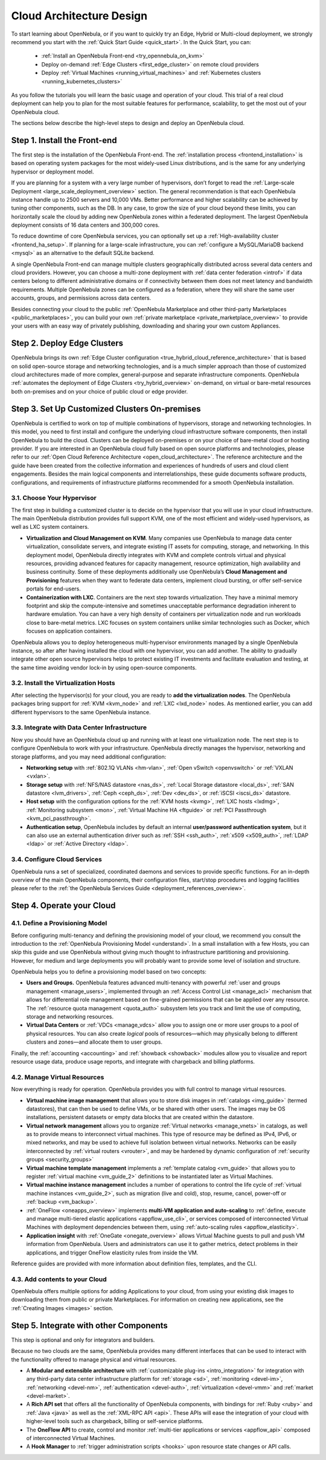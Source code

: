 .. _intro:

===========================
Cloud Architecture Design
===========================

To start learning about OpenNebula, or if you want to quickly try an Edge, Hybrid or Multi-cloud deployment, we strongly recommend you start with the :ref:`Quick Start Guide <quick_start>`. In the Quick Start, you can:

  * :ref:`Install an OpenNebula Front-end <try_opennebula_on_kvm>`
  * Deploy on-demand :ref:`Edge Clusters <first_edge_cluster>` on remote cloud providers
  * Deploy :ref:`Virtual Machines <running_virtual_machines>` and :ref:`Kubernetes clusters <running_kubernetes_clusters>`
  
As you follow the tutorials you will learn the basic usage and operation of your cloud. This trial of a real cloud deployment can help you to plan for the most suitable features for performance, scalability, to get the most out of your OpenNebula cloud.

The sections below describe the high-level steps to design and deploy an OpenNebula cloud.

Step 1. Install the Front-end
=================================================

The first step is the installation of the OpenNebula Front-end. The :ref:`installation process <frontend_installation>` is based on operating system packages for the most widely-used Linux distributions, and is the same for any underlying hypervisor or deployment model.

If you are planning for a system with a very large number of hypervisors, don’t forget to read the :ref:`Large-scale Deployment <large_scale_deployment_overview>` section. The general recommendation is that each OpenNebula instance handle up to 2500 servers and 10,000 VMs. Better performance and higher scalability can be achieved by tuning other components, such as the DB. In any case, to grow the size of your cloud beyond these limits, you can horizontally scale the cloud by adding new OpenNebula zones within a federated deployment. The largest OpenNebula deployment consists of 16 data centers and 300,000 cores.

To reduce downtime of core OpenNebula services, you can optionally set up a :ref:`High-availability cluster <frontend_ha_setup>`. If planning for a large-scale infrastructure, you can :ref:`configure a MySQL/MariaDB backend <mysql>` as an alternative to the default SQLite backend.

A single OpenNebula Front-end can manage multiple clusters geographically distributed across several data centers and cloud providers. However, you can choose a multi-zone deployment with :ref:`data center federation <introf>` if data centers belong to different administrative domains or if connectivity between them does not meet latency and bandwidth requirements. Multiple OpenNebula zones can be configured as a federation, where they will share the same user accounts, groups, and permissions across data centers.

Besides connecting your cloud to the public :ref:`OpenNebula Marketplace and other third-party Marketplaces <public_marketplaces>`, you can build your own :ref:`private marketplace <private_marketplace_overview>` to provide your users with an easy way of privately publishing, downloading and sharing your own custom Appliances.

Step 2. Deploy Edge Clusters
=================================================

OpenNebula brings its own :ref:`Edge Cluster configuration <true_hybrid_cloud_reference_architecture>` that is based on solid open-source storage and networking technologies, and is a much simpler approach than those of customized cloud architectures made of more complex, general-purpose and separate infrastructure components. OpenNebula :ref:`automates the deployment of Edge Clusters <try_hybrid_overview>` on-demand, on virtual or bare-metal resources both on-premises and on your choice of public cloud or edge provider.

Step 3. Set Up Customized Clusters On-premises
=================================================

OpenNebula is certified to work on top of multiple combinations of hypervisors, storage and networking technologies. In this model, you need to first install and configure the underlying cloud infrastructure software components, then install OpenNebula to build the cloud. Clusters can be deployed on-premises or on your choice of bare-metal cloud or hosting provider. If you are interested in an OpenNebula cloud fully based on open source platforms and technologies, please refer to our :ref:`Open Cloud Reference Architecture <open_cloud_architecture>`. The reference architecture and the guide have been created from the collective information and experiences of hundreds of users and cloud client engagements. Besides the main logical components and interrelationships, these guide documents software products, configurations, and requirements of infrastructure platforms recommended for a smooth OpenNebula installation.

3.1. Choose Your Hypervisor
--------------------------------------------------

The first step in building a customized cluster is to decide on the hypervisor that you will use in your cloud infrastructure. The main OpenNebula distribution provides full support KVM, one of the most efficient and widely-used hypervisors, as well as LXC system containers.

-  **Virtualization and Cloud Management on KVM**. Many companies use OpenNebula to manage data center virtualization, consolidate servers, and integrate existing IT assets for computing, storage, and networking. In this deployment model, OpenNebula directly integrates with KVM and complete controls virtual and physical resources, providing advanced features for capacity management, resource optimization, high availability and business continuity. Some of these deployments additionally use OpenNebula’s **Cloud Management and Provisioning** features when they want to federate data centers, implement cloud bursting, or offer self-service portals for end-users.

-  **Containerization with LXC**. Containers are the next step towards virtualization. They have a minimal memory footprint and skip the compute-intensive and sometimes unacceptable performance degradation inherent to hardware emulation. You can have a very high density of containers per virtualization node and run workloads close to bare-metal metrics. LXC focuses on system containers unlike similar technologies such as Docker, which focuses on application containers.

OpenNebula allows you to deploy heterogeneous multi-hypervisor environments managed by a single OpenNebula instance, so after after having installed the cloud with one hypervisor, you can add another. The ability to gradually integrate other open source hypervisors helps to protect existing IT investments and facilitate evaluation and testing, at the same time avoiding vendor lock-in by using open-source components.

|OpenNebula Hypervisors|

3.2. Install the Virtualization Hosts
-------------------------------------------------

After selecting the hypervisor(s) for your cloud, you are ready to **add the virtualization nodes**. The OpenNebula packages bring support for :ref:`KVM <kvm_node>` and :ref:`LXC <lxd_node>` nodes. As mentioned earlier, you can add different hypervisors to the same OpenNebula instance.

3.3. Integrate with Data Center Infrastructure
------------------------------------------------------------

Now you should have an OpenNebula cloud up and running with at least one virtualization node. The next step is to configure OpenNebula to work with your infrastructure. OpenNebula directly manages the hypervisor, networking and storage platforms, and you may need additional configuration:

-  **Networking setup** with :ref:`802.1Q VLANs <hm-vlan>`, :ref:`Open vSwitch <openvswitch>` or :ref:`VXLAN <vxlan>`.

-  **Storage setup** with :ref:`NFS/NAS datastore <nas_ds>`, :ref:`Local Storage datastore <local_ds>`, :ref:`SAN datastore <lvm_drivers>`, :ref:`Ceph <ceph_ds>`, :ref:`Dev <dev_ds>`, or :ref:`iSCSI <iscsi_ds>` datastore.

-  **Host setup** with the configuration options for the :ref:`KVM hosts <kvmg>`, :ref:`LXC hosts <lxdmg>`, :ref:`Monitoring subsystem <mon>`, :ref:`Virtual Machine HA <ftguide>` or :ref:`PCI Passthrough <kvm_pci_passthrough>`.

- **Authentication setup**, OpenNebula includes by default an internal **user/password authentication system**, but it can also use an external authentication driver such as :ref:`SSH <ssh_auth>`, :ref:`x509 <x509_auth>`, :ref:`LDAP <ldap>` or :ref:`Active Directory <ldap>`.

3.4. Configure Cloud Services
--------------------------------------------------

OpenNebula runs a set of specialized, coordinated daemons and services to provide specific functions. For an in-depth overview of the main OpenNebula components, their configuration files, start/stop procedures and logging facilities please refer to the :ref:`the OpenNebula Services Guide <deployment_references_overview>`.

Step 4. Operate your Cloud
===============================================

4.1. Define a Provisioning Model
--------------------------------------------------

Before configuring multi-tenancy and defining the provisioning model of your cloud, we recommend you consult the introduction to the :ref:`OpenNebula Provisioning Model <understand>`. In a small installation with a few Hosts, you can skip this guide and use OpenNebula without giving much thought to infrastructure partitioning and provisioning. However, for medium and large deployments you will probably want to provide some level of isolation and structure.

OpenNebula helps you to define a provisioning model based on two concepts:

-  **Users and Groups.** OpenNebula features advanced multi-tenancy with powerful :ref:`user and groups management <manage_users>`, implemented through an :ref:`Access Control List <manage_acl>` mechanism that allows for differential role management based on fine-grained permissions that can be applied over any resource. The :ref:`resource quota management <quota_auth>` subsystem lets you track and limit the use of computing, storage and networking resources.

-  **Virtual Data Centers** or :ref:`VDCs <manage_vdcs>` allow you to assign one or more user groups to a pool of physical resources. You can also create *logical* pools of resources—which may physically belong to different clusters and zones—and allocate them to user groups.

Finally, the :ref:`accounting <accounting>` and :ref:`showback <showback>` modules allow you to visualize and report resource usage data, produce usage reports, and integrate with chargeback and billing platforms.

4.2. Manage Virtual Resources
--------------------------------------------------

Now everything is ready for operation. OpenNebula provides you with full control to manage virtual resources.

-  **Virtual machine image management** that allows you to store disk images in :ref:`catalogs <img_guide>` (termed datastores), that can then be used to define VMs, or be shared with other users. The images may be OS installations, persistent datasets or empty data blocks that are created within the datastore.

-  **Virtual network management** allows you to organize :ref:`Virtual networks <manage_vnets>` in catalogs, as well as to provide means to interconnect virtual machines. This type of resource may be defined as IPv4, IPv6, or mixed networks, and may be used to achieve full isolation between virtual networks. Networks can be easily interconnected by :ref:`virtual routers <vrouter>`, and may be hardened by dynamic configuration of :ref:`security groups <security_groups>`

-  **Virtual machine template management** implements a :ref:`template catalog <vm_guide>` that allows you to register :ref:`virtual machine <vm_guide_2>` definitions to be instantiated later as Virtual Machines.

-  **Virtual machine instance management** includes a number of operations to control the life cycle of :ref:`virtual machine instances <vm_guide_2>`, such as migration (live and cold), stop, resume, cancel, power-off or :ref:`backup <vm_backup>`.

-  :ref:`OneFlow <oneapps_overview>` implements **multi-VM application and auto-scaling** to :ref:`define, execute and manage multi-tiered elastic applications <appflow_use_cli>`, or services composed of interconnected Virtual Machines with deployment dependencies between them, using :ref:`auto-scaling rules <appflow_elasticity>`.

-  **Application insight** with :ref:`OneGate <onegate_overview>` allows Virtual Machine guests to pull and push VM information from OpenNebula. Users and administrators can use it to gather metrics, detect problems in their applications, and trigger OneFlow elasticity rules from inside the VM.

Reference guides are provided with more information about definition files, templates, and the CLI.

4.3. Add contents to your Cloud
--------------------------------------------------

OpenNebula offers multiple options for adding Applications to your cloud, from using your existing disk images to downloading them from public or private Marketplaces. For information on creating new applications, see the :ref:`Creating Images <images>` section.

Step 5. Integrate with other Components
===============================================

This step is optional and only for integrators and builders.

Because no two clouds are the same, OpenNebula provides many different interfaces that can be used to interact with the functionality offered to manage physical and virtual resources.

-  A **Modular and extensible architecture** with :ref:`customizable plug-ins <intro_integration>` for integration with any third-party data center infrastructure platform for :ref:`storage <sd>`, :ref:`monitoring <devel-im>`, :ref:`networking <devel-nm>`, :ref:`authentication <devel-auth>`, :ref:`virtualization <devel-vmm>` and :ref:`market <devel-market>`.

-  A **Rich API set** that offers all the functionality of OpenNebula components, with bindings for :ref:`Ruby <ruby>` and :ref:`Java <java>` as well as the :ref:`XML-RPC API <api>`. These APIs will ease the integration of your cloud with higher-level tools such as chargeback, billing or self-service platforms.

-  The **OneFlow API** to create, control and monitor :ref:`multi-tier applications or services <appflow_api>` composed of interconnected Virtual Machines.

-  A **Hook Manager** to :ref:`trigger administration scripts <hooks>` upon resource state changes or API calls.

|OpenNebula Cloud Architecture|

.. 08_Cloud Architecture Design sans VMware

.. |OpenNebula Hypervisors| image:: /images/6_features.png
  :width: 70%

.. 07_Cloud Architecture Design 2

.. |OpenNebula Cloud Architecture| image:: /images/new_overview_integrators.png
  :width: 70%
